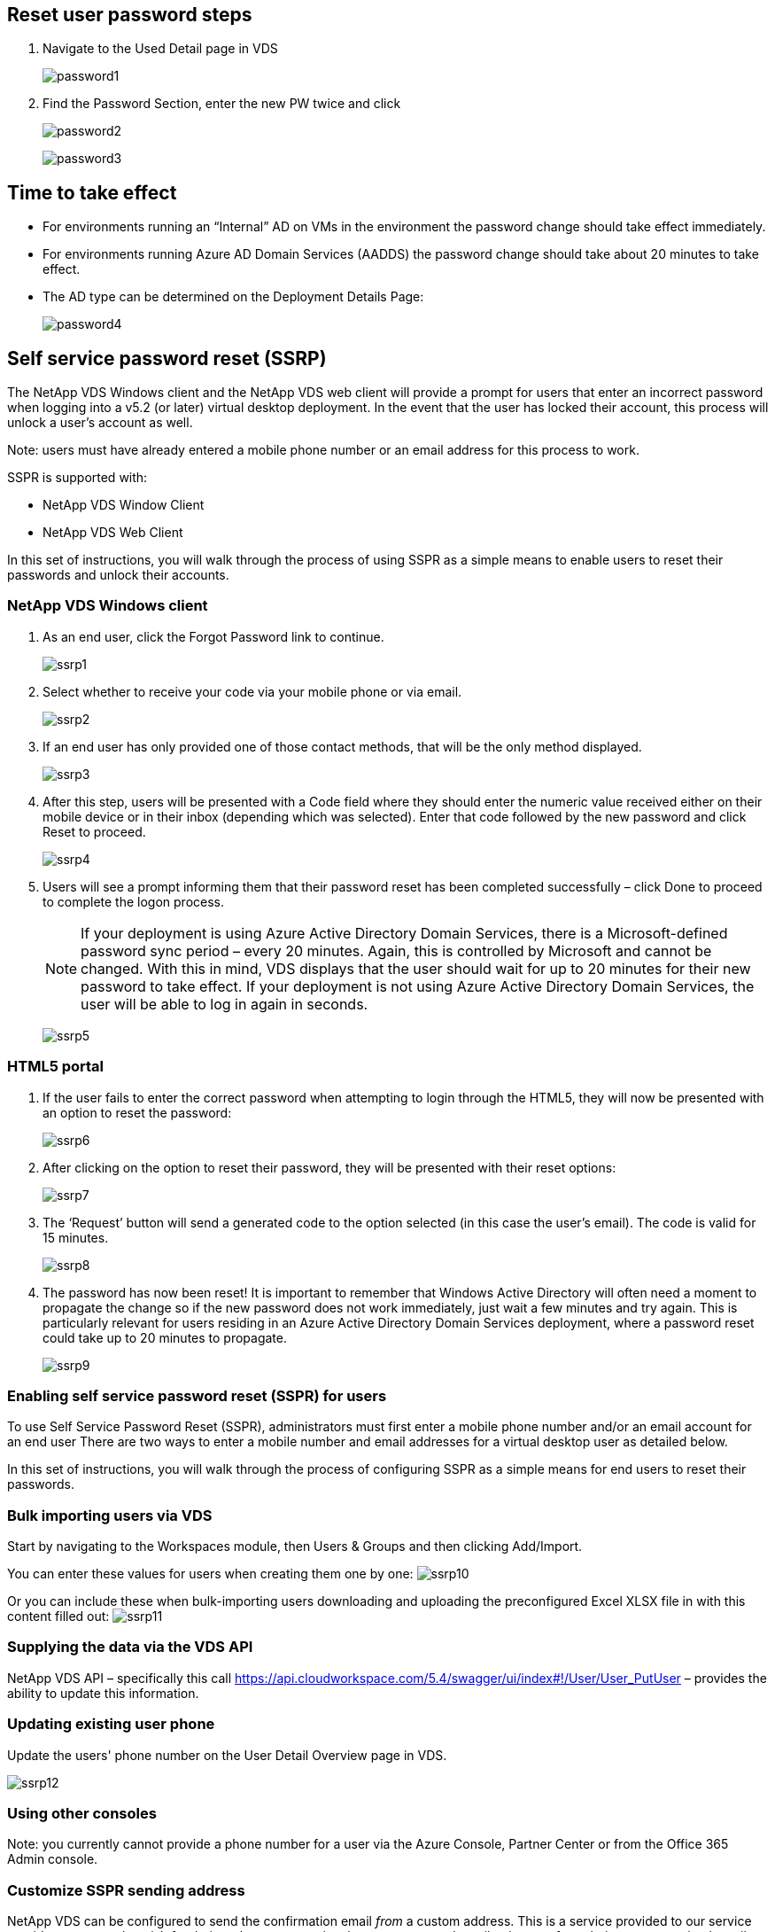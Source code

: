 
////

Used in: sub.Management.User_Administration.reset_user_password.adoc

Other GitHub Repos:
VDMS Repo:
remotesub.Management.User_Administration.reset_user_password.adoc

////

== Reset user password steps

. Navigate to the Used Detail page in VDS
+
image:password1.png[]

. Find the Password Section, enter the new PW twice and click
+
image:password2.png[]
+
image:password3.png[]

== Time to take effect

* For environments running an “Internal” AD on VMs in the environment the password change should take effect immediately.
* For environments running Azure AD Domain Services (AADDS) the password change should take about 20 minutes to take effect.
* The AD type can be determined on the Deployment Details Page:
+
image:password4.png[]

== Self service password reset (SSRP)
The NetApp VDS Windows client and the NetApp VDS web client will provide a prompt for users that enter an incorrect password when logging into a v5.2 (or later) virtual desktop deployment. In the event that the user has locked their account, this process will unlock a user’s account as well.

Note: users must have already entered a mobile phone number or an email address for this process to work.

SSPR is supported with:

* NetApp VDS Window Client
* NetApp VDS Web Client

In this set of instructions, you will walk through the process of using SSPR as a simple means to enable users to reset their passwords and unlock their accounts.


=== NetApp VDS Windows client

. As an end user, click the Forgot Password link to continue.
+
image:ssrp1.png[]
. Select whether to receive your code via your mobile phone or via email.
+
image:ssrp2.png[]
. If an end user has only provided one of those contact methods, that will be the only method displayed.
+
image:ssrp3.png[]
. After this step, users will be presented with a Code field where they should enter the numeric value received either on their mobile device or in their inbox (depending which was selected). Enter that code followed by the new password and click Reset to proceed.
+
image:ssrp4.png[]
. Users will see a prompt informing them that their password reset has been completed successfully – click Done to proceed to complete the logon process.
+
NOTE: If your deployment is using Azure Active Directory Domain Services, there is a Microsoft-defined password sync period – every 20 minutes. Again, this is controlled by Microsoft and cannot be changed. With this in mind, VDS displays that the user should wait for up to 20 minutes for their new password to take effect. If your deployment is not using Azure Active Directory Domain Services, the user will be able to log in again in seconds.
+
image:ssrp5.png[]

=== HTML5 portal

. If the user fails to enter the correct password when attempting to login through the HTML5, they will now be presented with an option to reset the password:
+
image:ssrp6.png[]

. After clicking on the option to reset their password, they will be presented with their reset options:
+
image:ssrp7.png[]
. The ‘Request’ button will send a generated code to the option selected (in this case the user’s email). The code is valid for 15 minutes.
+
image:ssrp8.png[]
. The password has now been reset! It is important to remember that Windows Active Directory will often need a moment to propagate the change so if the new password does not work immediately, just wait a few minutes and try again. This is particularly relevant for users residing in an Azure Active Directory Domain Services deployment, where a password reset could take up to 20 minutes to propagate.
+
image:ssrp9.png[]

=== Enabling self service password reset (SSPR) for users

To use Self Service Password Reset (SSPR), administrators must first enter a mobile phone number and/or an email account for an end user There are two ways to enter a mobile number and email addresses for a virtual desktop user as detailed below.

In this set of instructions, you will walk through the process of configuring SSPR as a simple means for end users to reset their passwords.

=== Bulk importing users via VDS

Start by navigating to the Workspaces module, then Users & Groups and then clicking Add/Import.

You can enter these values for users when creating them one by one:
image:ssrp10.png[]

Or you can include these when bulk-importing users downloading and uploading the preconfigured Excel XLSX file in with this content filled out:
image:ssrp11.png[]

=== Supplying the data via the VDS API

NetApp VDS API – specifically this call https://api.cloudworkspace.com/5.4/swagger/ui/index#!/User/User_PutUser – provides the ability to update this information.

=== Updating existing user phone

Update the users' phone number on the User Detail Overview page in VDS.

image:ssrp12.png[]

=== Using other consoles

Note: you currently cannot provide a phone number for a user via the Azure Console, Partner Center or from the Office 365 Admin console.

=== Customize SSPR sending address
NetApp VDS can be configured to send the confirmation email _from_ a custom address.  This is a service provided to our service provider partners who wish for their end users to receive the reset password email to be sent from their own customized email domain.

This customization requires some additional steps to verify the sending address.  To start this process, please open a support case with VDS support requesting a custom "Self Service Password Reset Source Address".  Please define the following:

* Your partner code (this can be found by clicking on _settings_ under the upper-right down arrow menu. See screenshot below)
+
image:partnercode.png[]

* Desired "from" address (which must be valid)
* To which clients the setting should apply (or all)

Opening a support case can be done by emailing: VDSsupport@netapp.com

Once received, VDS support will work to validate the address with our SMTP service and activate this setting. Ideally you'll have the ability to update public DNS records on the source address domain to maximize email deliverability.

== Password complexity

VDS can be configured to enforce password complexity.  The setting for this is on the Workspace Detail Page in the Cloud Workspace Settings section.

image:password5.png[]

image:password6.png[]

=== Password complexity: Off

[cols=2*,options="header",cols="30,70"]
|===
| Policy
| Guideline
| Minimum Password Length | 8 characters
| Maximum Password Age | 110 days
| Minimum Password Age | 0 days
| Enforce Password History | 24 passwords remembered
| Password Lock | Automatically lockout will occur after 5 incorrect entries
| Lock Duration | 30 minutes
|===

=== Password complexity: On

[cols=2*,options="header",cols="30,70"]
|===
| Policy
| Guideline
| Minimum Password Length | 8 characters
Not contain the user’s account name or parts of the user’s full name that exceed two consecutive characters
Contain characters from three of the following four categories:
English uppercase characters (A through Z)
English lowercase characters (a through z)
Base 10 digits (0 through 9)
Non-alphabetic characters (for example, !, $, #, %)
Complexity requirements are enforced when passwords are changed or created.
| Maximum Password Age | 110 days
| Minimum Password Age | 0 days
| Enforce Password History | 24 passwords remembered
| Password Lock | Automatically lock will occur after 5 incorrect entries
| Lock Duration | Remains locked until administrator unlocks

